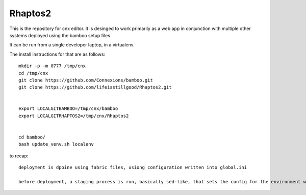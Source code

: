 ========
Rhaptos2
========

This is the repository for cnx editor.
It is desinged to work primarily as a web app in conjunction with multiple other systems deployed 
using the bamboo setup files

It can be run from a single developer laptop, in a virtualenv.  

The install instructions for that are as follows::

   mkdir -p -m 0777 /tmp/cnx
   cd /tmp/cnx
   git clone https://github.com/Connexions/bamboo.git
   git clone https://github.com/lifeisstillgood/Rhaptos2.git
   

   export LOCALGITBAMBOO=/tmp/cnx/bamboo
   export LOCALGITRHAPTOS2=/tmp/cnx/Rhaptos2


   cd bamboo/
   bash update_venv.sh localenv

   


to recap::

  deployment is dpoine using fabric files, usiong configuration written into global.ini

  before deployment, a staging process is run, basically sed-like, that sets the config for the environment we are in.  THis probably should move to ENV vars.







